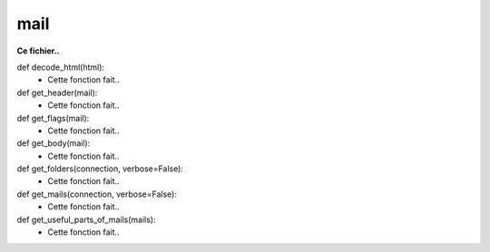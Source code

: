 .. GmailAddon documentation master file, created by
   sphinx-quickstart on Mon Oct 29 09:36:13 2018.
   You can adapt this file completely to your liking, but it should at least
   contain the root `toctree` directive.

mail
======================================


**Ce fichier..**


def decode_html(html):
	- Cette fonction fait..
	

def get_header(mail):
	- Cette fonction fait..
	
	
def get_flags(mail):
	- Cette fonction fait..
	
	
def get_body(mail):
	- Cette fonction fait..
	
	
def get_folders(connection, verbose=False):
	- Cette fonction fait..
	
	
def get_mails(connection, verbose=False):
	- Cette fonction fait..
	
	
def get_useful_parts_of_mails(mails):
	- Cette fonction fait..
	
	

